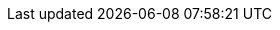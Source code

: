 :tr001: [xref:11_technical_risks.adoc#TR001[TR-001]]
:tr002: [xref:11_technical_risks.adoc#TR002[TR-002]]
:tr003: [xref:11_technical_risks.adoc#TR003[TR-003]]
:tr004: [xref:11_technical_risks.adoc#TR004[TR-004]]
:tr005: [xref:11_technical_risks.adoc#TR005[TR-005]]
:tr006: [xref:11_technical_risks.adoc#TR006[TR-006]]
:tr007: [xref:11_technical_risks.adoc#TR007[TR-007]]
:tr008: [xref:11_technical_risks.adoc#TR008[TR-008]]
:tr009: [xref:11_technical_risks.adoc#TR009[TR-009]]
:tr010: [xref:11_technical_risks.adoc#TR010[TR-010]]
:tr011: [xref:11_technical_risks.adoc#TR011[TR-011]]
:tr012: [xref:11_technical_risks.adoc#TR012[TR-012]]
:tr013: [xref:11_technical_risks.adoc#TR013[TR-013]]
:tr014: [xref:11_technical_risks.adoc#TR014[TR-014]]
:tr015: [xref:11_technical_risks.adoc#TR015[TR-015]]
:tr016: [xref:11_technical_risks.adoc#TR016[TR-016]]
:tr017: [xref:11_technical_risks.adoc#TR017[TR-017]]
:tr018: [xref:11_technical_risks.adoc#TR018[TR-018]]
:tr019: [xref:11_technical_risks.adoc#TR019[TR-019]]
:tr020: [xref:11_technical_risks.adoc#TR020[TR-020]]